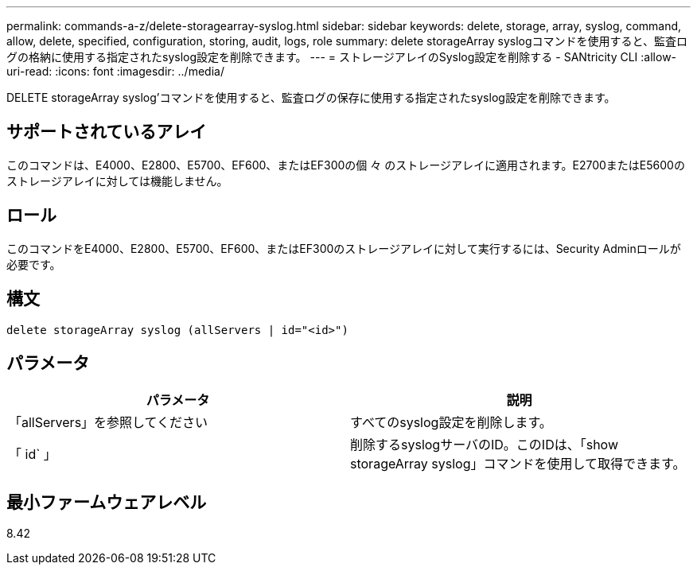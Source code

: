 ---
permalink: commands-a-z/delete-storagearray-syslog.html 
sidebar: sidebar 
keywords: delete, storage, array, syslog, command, allow, delete, specified, configuration, storing, audit, logs, role 
summary: delete storageArray syslogコマンドを使用すると、監査ログの格納に使用する指定されたsyslog設定を削除できます。 
---
= ストレージアレイのSyslog設定を削除する - SANtricity CLI
:allow-uri-read: 
:icons: font
:imagesdir: ../media/


[role="lead"]
DELETE storageArray syslog'コマンドを使用すると、監査ログの保存に使用する指定されたsyslog設定を削除できます。



== サポートされているアレイ

このコマンドは、E4000、E2800、E5700、EF600、またはEF300の個 々 のストレージアレイに適用されます。E2700またはE5600のストレージアレイに対しては機能しません。



== ロール

このコマンドをE4000、E2800、E5700、EF600、またはEF300のストレージアレイに対して実行するには、Security Adminロールが必要です。



== 構文

[source, cli]
----
delete storageArray syslog (allServers | id="<id>")
----


== パラメータ

[cols="2*"]
|===
| パラメータ | 説明 


 a| 
「allServers」を参照してください
 a| 
すべてのsyslog設定を削除します。



 a| 
「 id` 」
 a| 
削除するsyslogサーバのID。このIDは、「show storageArray syslog」コマンドを使用して取得できます。

|===


== 最小ファームウェアレベル

8.42
